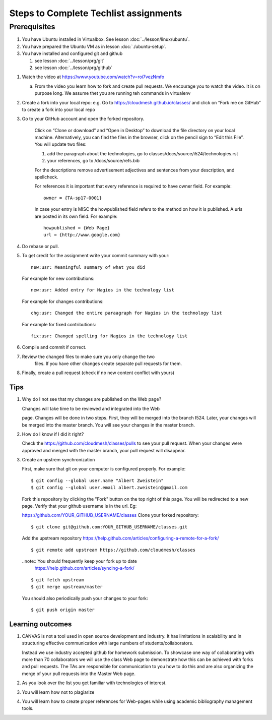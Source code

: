 .. _techlist-tips:

========================================
 Steps to Complete Techlist assignments
========================================

Prerequisites
=============

#. You have Ubuntu installed in Virtualbox. See lesson :doc:`../lesson/linux/ubuntu`.
#. You have prepared the Ubuntu VM as in lesson :doc:`./ubuntu-setup`.
#. You have installed and configured git and github

   #. see lesson :doc:`../lesson/prg/git`
   #. see lesson :doc:`../lesson/prg/github`


1. Watch the video at https://www.youtube.com/watch?v=roi7vezNmfo

   a. From the video you learn how to fork and create pull
      requests. We encourage you to watch the video. It is on purpose
      long. We assume thet you are running teh commands in virtualenv


   
2. Create a fork into your local repo: e.g. Go to
   https://cloudmesh.github.io/classes/ and click on “Fork me on
   GitHub” to create a fork into your local repo
   
3. Go to your GitHub account and open the forked repository. 

        Click on “Clone or download” and “Open in Desktop” to download the file 
	directory on your local machine. Alternatively, you can find the files 
	in the browser, click on the pencil sign to “Edit this File”.
	You will update two files:
	
	#. add the paragraph about the technologies, go to classes/docs/source/i524/technologies.rst 
	#. your references, go to  /docs/source/refs.bib

        For the descriptions remove advertisement adjectives and 
	sentences from your description, and spellcheck. 

	For references it is important that every reference is required
	to have owner field. For example::

	  owner = {TA-sp17-0001}

        In case your entry is MISC the howpublished field refers to the
        method on how it is published. A urls are posted in its own
	field. For example::

	  howpublished = {Web Page}
	  url = {http://www.google.com}
	  
	
4. Do rebase or pull. 

5. To get credit for the assignment write your commit summary with your::

       new:usr: Meaningful summary of what you did

   For example for new contributions::

          new:usr: Added entry for Nagios in the technology list

   For example for changes contributions::

           chg:usr: Changed the entire paraagraph for Nagios in the technology list

   For example for fixed contributions::

           fix:usr: Changed spelling for Nagios in the technology list
	
6. Compile and commit if correct.

7. Review the changed files to make sure you only change the two
    files. If you have other changes create separate pull requests for
    them.
  
8. Finally, create a pull request (check if no new content conflict with yours)


Tips
----

1. Why do I not see that my changes are published on the Web page?

   Changes will take time to be reviewed and integrated into the Web

   page. Changes will be done in two steps. First, they will be merged
   into the branch I524. Later, your changes will be merged into the
   master branch. You will see your changes in the master branch.

2. How do I know if I did it right?

   Check the https://github.com/cloudmesh/classes/pulls to see your 
   pull request.
   When your changes were approved and merged with the master branch, 
   your pull request will disappear.

3. Create an upstrem synchronization

   First, make sure that git on your computer is configured properly. For example::

     $ git config --global user.name "Albert Zweistein"
     $ git config --global user.email albert.zweistein@gmail.com

   Fork this repository by clicking the "Fork" button on the top right
   of this page. You will be redirected to a new page. Verify that
   your github username is in the url. Eg:

   https://github.com/YOUR_GITHUB_USERNAME/classes
   Clone your forked repository::

     $ git clone git@github.com:YOUR_GITHUB_USERNAME/classes.git

   Add the upstream repository
   https://help.github.com/articles/configuring-a-remote-for-a-fork/ ::

     $ git remote add upstream https://github.com/cloudmesh/classes

   ..note:: You should frequently keep your fork up to date
	    https://help.github.com/articles/syncing-a-fork/

   ::

      $ git fetch upstream
      $ git merge upstream/master

   You should also periodically push your changes to your fork::

      $ git push origin master

   
Learning outcomes
-----------------

1. CANVAS is not a tool used in open source development and
   industry. It has limitations in scalability and in structuring
   effective communication with large numbers of
   students/collaborators.

   Instead we use industry accepted github for homework submission. To
   showcase one way of collaborating with more than 70 collaborators
   we will use the class Web page to demonstrate how this can be
   achieved with forks and pull requests. The TAs are responsible for
   communication to you how to do this and are also organizing the
   merge of your pull requests into the Master Web page.

2. As you look over the list you get familiar with technologies of
   interest.

3. You will learn how not to plagiarize

4. You will learn how to create proper references for Web-pages while
   using academic bibliography management tools.


